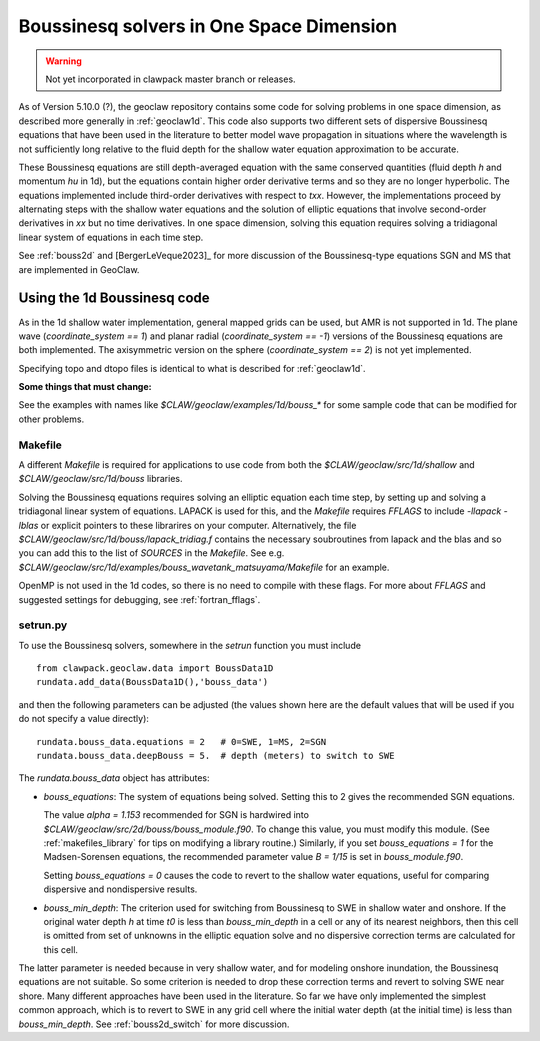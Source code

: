 .. _bouss1d:

*********************************************
Boussinesq solvers in One Space Dimension
*********************************************

.. warning :: Not yet incorporated in clawpack master branch or releases.

As of Version 5.10.0 (?), the geoclaw repository contains some code for solving
problems in one space dimension, as described more generally in
:ref:`geoclaw1d`.  This code also supports two different sets of
dispersive Boussinesq equations that have been used in the literature
to better model wave propagation in situations where the wavelength is not
sufficiently long relative to the fluid depth for the shallow water
equation approximation to be accurate.

These Boussinesq equations are still depth-averaged equation with the same
conserved quantities (fluid depth `h` and momentum `hu` in 1d), but the
equations contain higher order derivative terms and so they are no longer
hyperbolic. The equations implemented include third-order derivatives
with respect to `txx`.  However, the implementations proceed by alternating
steps with the shallow water equations and the solution of elliptic
equations that involve second-order derivatives in `xx` but no time derivatives.
In one space dimension, solving this equation requires solving a tridiagonal
linear system of equations in each time step.

See :ref:`bouss2d` and [BergerLeVeque2023]_ for more discussion
of the Boussinesq-type equations SGN and MS that are implemented in GeoClaw.

.. _bouss1d_usage:

Using the 1d Boussinesq code
----------------------------

As in the 1d shallow water implementation, general mapped grids can be used,
but AMR is not supported in 1d.  The  plane wave (`coordinate_system == 1`)
and planar radial (`coordinate_system == -1`) versions of the Boussinesq
equations are both implemented.  The axisymmetric version on the sphere
(`coordinate_system == 2`) is not yet implemented.

Specifying topo and dtopo files is identical to what is described for 
:ref:`geoclaw1d`.

**Some things that must change:**

See the examples with names like `$CLAW/geoclaw/examples/1d/bouss_*` 
for some sample code that can be modified for other problems.

.. _bouss1d_makefile:

Makefile
^^^^^^^^

A different `Makefile` is required for applications to use code from both
the `$CLAW/geoclaw/src/1d/shallow` and `$CLAW/geoclaw/src/1d/bouss`
libraries.  

Solving the Boussinesq equations requires solving an elliptic equation each
time step, by setting up and solving a tridiagonal linear system of
equations.  LAPACK is used for this, and the `Makefile` requires `FFLAGS` to
include `-llapack -lblas` or explicit pointers to these librarires on your
computer.  Alternatively, the file
`$CLAW/geoclaw/src/1d/bouss/lapack_tridiag.f`
contains the necessary soubroutines from lapack and the blas and so you can
add this to the list of `SOURCES` in the `Makefile`.  See e.g. 
`$CLAW/geoclaw/src/1d/examples/bouss_wavetank_matsuyama/Makefile`
for an example.

OpenMP is not used in the 1d codes, so there is no need to compile with
these flags.  For more about `FFLAGS` and suggested settings for debugging,
see :ref:`fortran_fflags`.

.. _bouss1d_setrun:

setrun.py
^^^^^^^^^


To use the Boussinesq solvers, somewhere in the `setrun` function you
must include ::

    from clawpack.geoclaw.data import BoussData1D
    rundata.add_data(BoussData1D(),'bouss_data')
    
and then the following parameters can be adjusted (the values shown here
are the default values that will be used if you do not specify a value 
directly)::
    
    rundata.bouss_data.equations = 2   # 0=SWE, 1=MS, 2=SGN
    rundata.bouss_data.deepBouss = 5.  # depth (meters) to switch to SWE

The `rundata.bouss_data` object has attributes:

- `bouss_equations`: The system of equations being solved.  Setting this to 2
  gives the recommended SGN equations.
  
  The value `alpha = 1.153` recommended for SGN is
  hardwired into `$CLAW/geoclaw/src/2d/bouss/bouss_module.f90`.  To change
  this value, you must modify this module.  (See :ref:`makefiles_library`
  for tips on modifying a library routine.)  Similarly, if you set
  `bouss_equations = 1` for the Madsen-Sorensen equations, the recommended 
  parameter value `B = 1/15` is set in `bouss_module.f90`.
  
  Setting `bouss_equations = 0` causes the code to revert to the shallow
  water equations, useful for comparing dispersive and nondispersive results.
   
- `bouss_min_depth`: The criterion used for switching from Boussinesq to SWE
  in shallow water and onshore.  If the original water depth `h` at time `t0`
  is less than `bouss_min_depth` in a cell or any of its nearest neighbors,
  then this cell is omitted from set of unknowns in the elliptic equation
  solve and no dispersive correction terms are calculated for this cell.   

The latter parameter is needed because in very shallow water, and for
modeling onshore inundation, the Boussinesq equations are not suitable.
So some criterion is needed to drop these correction terms and revert to
solving SWE near shore.  Many different approaches have been used in the
literature.  So far we have only implemented the simplest common approach,
which is to revert to SWE in any grid cell where the initial water depth (at
the initial time) is less than `bouss_min_depth`.
See :ref:`bouss2d_switch` for more discussion.
